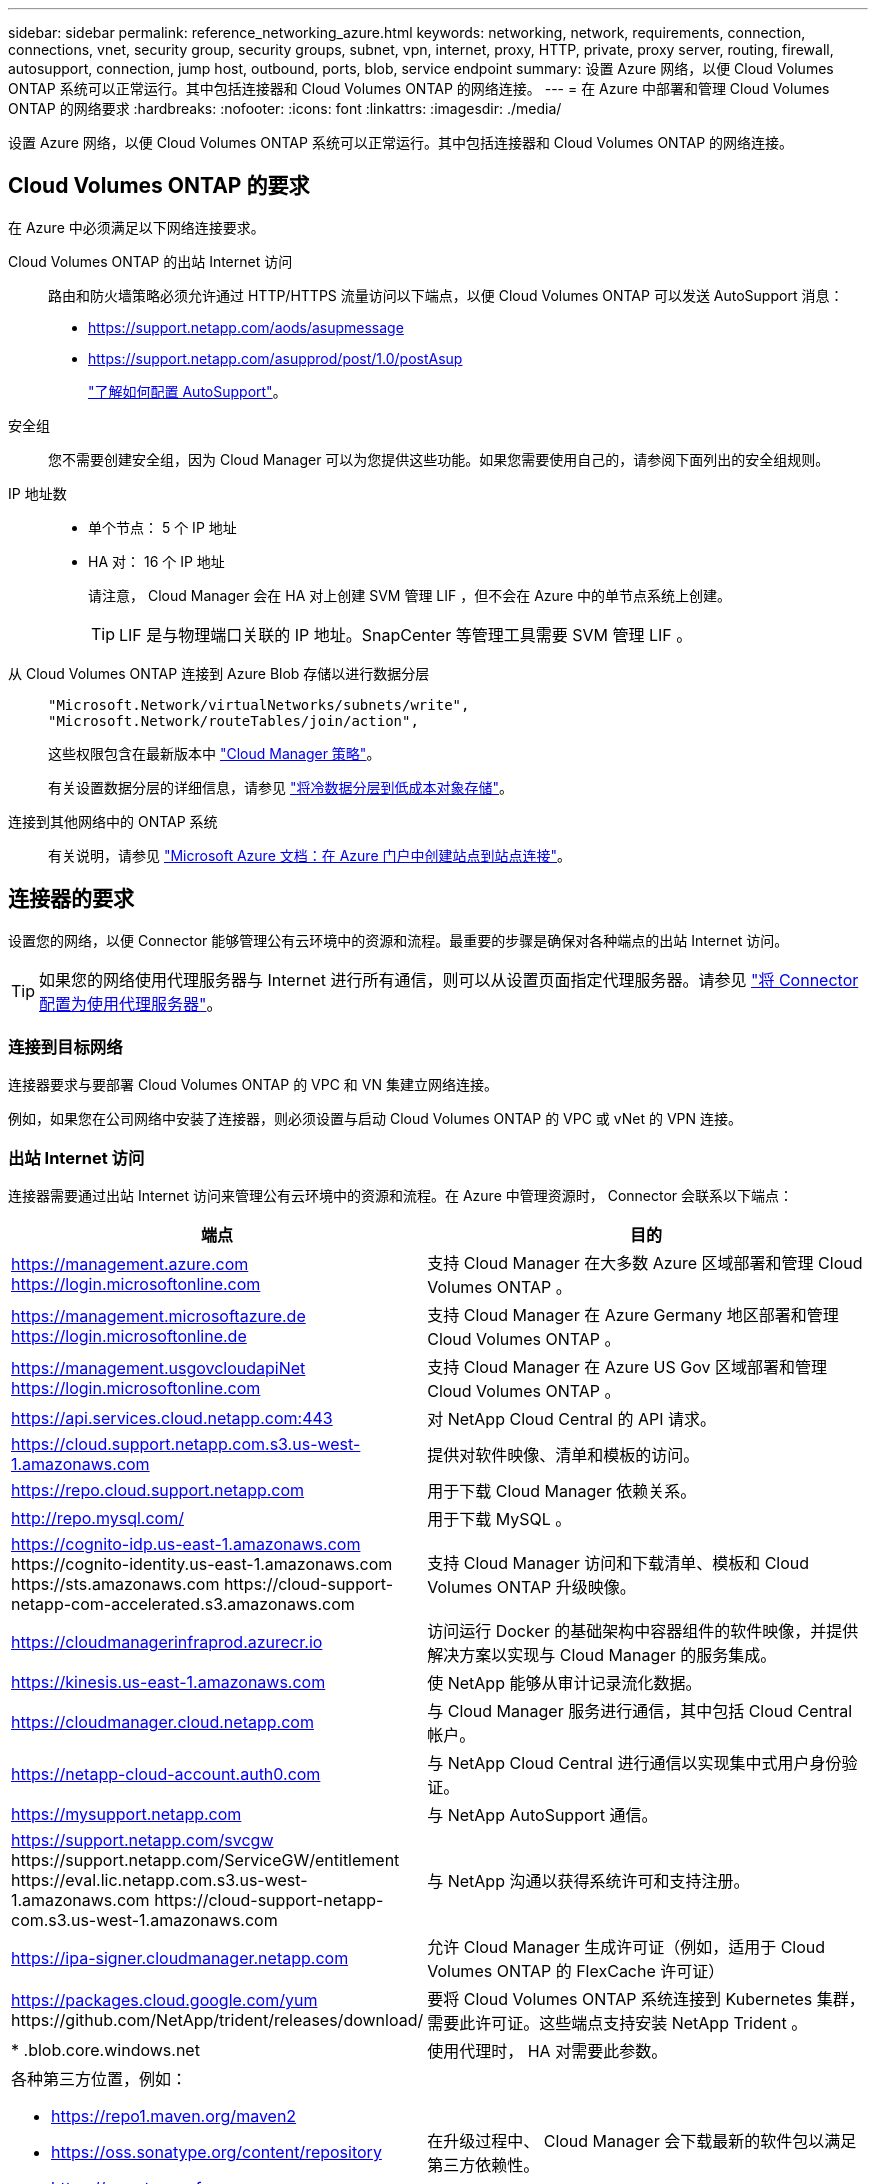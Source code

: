---
sidebar: sidebar 
permalink: reference_networking_azure.html 
keywords: networking, network, requirements, connection, connections, vnet, security group, security groups, subnet, vpn, internet, proxy, HTTP, private, proxy server, routing, firewall, autosupport, connection, jump host, outbound, ports, blob, service endpoint 
summary: 设置 Azure 网络，以便 Cloud Volumes ONTAP 系统可以正常运行。其中包括连接器和 Cloud Volumes ONTAP 的网络连接。 
---
= 在 Azure 中部署和管理 Cloud Volumes ONTAP 的网络要求
:hardbreaks:
:nofooter: 
:icons: font
:linkattrs: 
:imagesdir: ./media/


[role="lead"]
设置 Azure 网络，以便 Cloud Volumes ONTAP 系统可以正常运行。其中包括连接器和 Cloud Volumes ONTAP 的网络连接。



== Cloud Volumes ONTAP 的要求

在 Azure 中必须满足以下网络连接要求。

Cloud Volumes ONTAP 的出站 Internet 访问::
+
--
路由和防火墙策略必须允许通过 HTTP/HTTPS 流量访问以下端点，以便 Cloud Volumes ONTAP 可以发送 AutoSupport 消息：

* https://support.netapp.com/aods/asupmessage
* https://support.netapp.com/asupprod/post/1.0/postAsup
+
link:task_setting_up_ontap_cloud.html["了解如何配置 AutoSupport"]。



--
安全组:: 您不需要创建安全组，因为 Cloud Manager 可以为您提供这些功能。如果您需要使用自己的，请参阅下面列出的安全组规则。
IP 地址数::
+
--
* 单个节点： 5 个 IP 地址
* HA 对： 16 个 IP 地址
+
请注意， Cloud Manager 会在 HA 对上创建 SVM 管理 LIF ，但不会在 Azure 中的单节点系统上创建。

+

TIP: LIF 是与物理端口关联的 IP 地址。SnapCenter 等管理工具需要 SVM 管理 LIF 。



--
从 Cloud Volumes ONTAP 连接到 Azure Blob 存储以进行数据分层::
+
--
[source, json]
----
"Microsoft.Network/virtualNetworks/subnets/write",
"Microsoft.Network/routeTables/join/action",
----
这些权限包含在最新版本中 https://mysupport.netapp.com/site/info/cloud-manager-policies["Cloud Manager 策略"]。

有关设置数据分层的详细信息，请参见 link:task_tiering.html["将冷数据分层到低成本对象存储"]。

--
连接到其他网络中的 ONTAP 系统::
+
--
有关说明，请参见 https://docs.microsoft.com/en-us/azure/vpn-gateway/vpn-gateway-howto-site-to-site-resource-manager-portal["Microsoft Azure 文档：在 Azure 门户中创建站点到站点连接"^]。

--




== 连接器的要求

设置您的网络，以便 Connector 能够管理公有云环境中的资源和流程。最重要的步骤是确保对各种端点的出站 Internet 访问。


TIP: 如果您的网络使用代理服务器与 Internet 进行所有通信，则可以从设置页面指定代理服务器。请参见 link:task_configuring_proxy.html["将 Connector 配置为使用代理服务器"]。



=== 连接到目标网络

连接器要求与要部署 Cloud Volumes ONTAP 的 VPC 和 VN 集建立网络连接。

例如，如果您在公司网络中安装了连接器，则必须设置与启动 Cloud Volumes ONTAP 的 VPC 或 vNet 的 VPN 连接。



=== 出站 Internet 访问

连接器需要通过出站 Internet 访问来管理公有云环境中的资源和流程。在 Azure 中管理资源时， Connector 会联系以下端点：

[cols="43,57"]
|===
| 端点 | 目的 


| https://management.azure.com https://login.microsoftonline.com | 支持 Cloud Manager 在大多数 Azure 区域部署和管理 Cloud Volumes ONTAP 。 


| https://management.microsoftazure.de https://login.microsoftonline.de | 支持 Cloud Manager 在 Azure Germany 地区部署和管理 Cloud Volumes ONTAP 。 


| https://management.usgovcloudapiNet https://login.microsoftonline.com | 支持 Cloud Manager 在 Azure US Gov 区域部署和管理 Cloud Volumes ONTAP 。 


| https://api.services.cloud.netapp.com:443 | 对 NetApp Cloud Central 的 API 请求。 


| https://cloud.support.netapp.com.s3.us-west-1.amazonaws.com | 提供对软件映像、清单和模板的访问。 


| https://repo.cloud.support.netapp.com | 用于下载 Cloud Manager 依赖关系。 


| http://repo.mysql.com/ | 用于下载 MySQL 。 


| https://cognito-idp.us-east-1.amazonaws.com \https://cognito-identity.us-east-1.amazonaws.com \https://sts.amazonaws.com \https://cloud-support-netapp-com-accelerated.s3.amazonaws.com | 支持 Cloud Manager 访问和下载清单、模板和 Cloud Volumes ONTAP 升级映像。 


| https://cloudmanagerinfraprod.azurecr.io | 访问运行 Docker 的基础架构中容器组件的软件映像，并提供解决方案以实现与 Cloud Manager 的服务集成。 


| https://kinesis.us-east-1.amazonaws.com | 使 NetApp 能够从审计记录流化数据。 


| https://cloudmanager.cloud.netapp.com | 与 Cloud Manager 服务进行通信，其中包括 Cloud Central 帐户。 


| https://netapp-cloud-account.auth0.com | 与 NetApp Cloud Central 进行通信以实现集中式用户身份验证。 


| https://mysupport.netapp.com | 与 NetApp AutoSupport 通信。 


| https://support.netapp.com/svcgw \https://support.netapp.com/ServiceGW/entitlement \https://eval.lic.netapp.com.s3.us-west-1.amazonaws.com \https://cloud-support-netapp-com.s3.us-west-1.amazonaws.com | 与 NetApp 沟通以获得系统许可和支持注册。 


| https://ipa-signer.cloudmanager.netapp.com | 允许 Cloud Manager 生成许可证（例如，适用于 Cloud Volumes ONTAP 的 FlexCache 许可证） 


| https://packages.cloud.google.com/yum \https://github.com/NetApp/trident/releases/download/ | 要将 Cloud Volumes ONTAP 系统连接到 Kubernetes 集群，需要此许可证。这些端点支持安装 NetApp Trident 。 


| * .blob.core.windows.net | 使用代理时， HA 对需要此参数。 


 a| 
各种第三方位置，例如：

* https://repo1.maven.org/maven2
* https://oss.sonatype.org/content/repository
* https://repo.typesafe.org


第三方位置可能会发生变化。
| 在升级过程中、 Cloud Manager 会下载最新的软件包以满足第三方依赖性。 
|===
虽然您应该从 SaaS 用户界面执行几乎所有任务，但连接器上仍提供本地用户界面。运行 Web 浏览器的计算机必须连接到以下端点：

[cols="43,57"]
|===
| 端点 | 目的 


| Connector 主机  a| 
要加载 Cloud Manager 控制台，必须从 Web 浏览器输入主机的 IP 地址。

根据您与云提供商的连接，您可以使用分配给主机的专用 IP 或公有 IP ：

* 如果您对虚拟网络具有 VPN 和直接连接访问权限，则专用 IP 可以正常工作
* 公有 IP 可用于任何网络连接情形


在任何情况下，您都应确保安全组规则仅允许从授权的 IP 或子网进行访问，从而确保网络访问的安全。



| https://auth0.com \https://cdn.auth0.com \https://netapp-cloud-account.auth0.com \https://services.cloud.netapp.com | 您的 Web 浏览器连接到这些端点、以便通过 NetApp Cloud Central 进行集中式用户身份验证。 


| https://widget.intercom.io | 用于与 NetApp 云专家交流的产品内聊天。 
|===


== Cloud Volumes ONTAP 的安全组规则

Cloud Manager 可创建包含 Cloud Volumes ONTAP 成功运行所需入站和出站规则的 Azure 安全组。您可能希望参考这些端口进行测试或使用自己的安全组。

Cloud Volumes ONTAP 的安全组需要入站和出站规则。



=== 单节点系统的入站规则

除非问题描述注意到它会阻止特定入站流量，否则以下规则允许流量。

[cols="4*"]
|===
| 优先级和名称 | 端口和协议 | 源和目标 | Description 


| 1000 个 inbound_ssh | 22 TCP | 任意到任意 | SSH 访问集群管理 LIF 或节点管理 LIF 的 IP 地址 


| 1001inbound_http | 80/TCP | 任意到任意 | 使用集群管理 LIF 的 IP 地址对系统管理器 Web 控制台进行 HTTP 访问 


| 1002inbound_111_tcp | 111 TCP | 任意到任意 | 远程过程调用 NFS 


| 1003 入站 _111_UDP | 111 UDP | 任意到任意 | 远程过程调用 NFS 


| 1004 inbound_139 | 139 TCP | 任意到任意 | 用于 CIFS 的 NetBIOS 服务会话 


| 1005 inbound_161-162_TCP | 161-162 TCP | 任意到任意 | 简单网络管理协议 


| 1006 inbound_161-162_UDP | 161-162 UDP | 任意到任意 | 简单网络管理协议 


| 1007 inbound_443 | 443/TCP | 任意到任意 | 使用集群管理 LIF 的 IP 地址对 System Manager Web 控制台进行 HTTPS 访问 


| 1008 inbound_445 | 445 TCP | 任意到任意 | Microsoft SMB/CIFS over TCP （通过 TCP ）和 NetBIOS 成帧 


| 1009 inbound_635_tcp | 635 TCP | 任意到任意 | NFS 挂载 


| 1010 inbound_635_udp | 635 UDP | 任意到任意 | NFS 挂载 


| 1011 inbound_749 | 749 TCP | 任意到任意 | Kerberos 


| 1012 inbound_2049_tcp | 2049 TCP | 任意到任意 | NFS 服务器守护进程 


| 1013 inbound_2049_udp | 2049 UDP | 任意到任意 | NFS 服务器守护进程 


| 1014 inbound_3260 | 3260 TCP | 任意到任意 | 通过 iSCSI 数据 LIF 进行 iSCSI 访问 


| 1015 Inbound_4045-4046_tcp | 4045-4046 TCP | 任意到任意 | NFS 锁定守护进程和网络状态监控器 


| 1016 inbound_4045-4046_udp | 4045-4046 UDP | 任意到任意 | NFS 锁定守护进程和网络状态监控器 


| 1017 inbound_10000 | 10000 TCP | 任意到任意 | 使用 NDMP 备份 


| 1018 inbound_11104-11105 | 11104-11105 TCP | 任意到任意 | SnapMirror 数据传输 


| 3000 个 inbound_deny _all_tcp | 任何端口 TCP | 任意到任意 | 阻止所有其他 TCP 入站流量 


| 3001 inbound_deny _all_udp | 任何端口 UDP | 任意到任意 | 阻止所有其他 UDP 入站流量 


| 65000 个 AllowVnetInBound | 任何端口任何协议 | VirtualNetwork 到 VirtualNetwork | vNet 中的入站流量 


| 65001 AllowAzureLoad BalancerInBound | 任何端口任何协议 | AzureLoadBalancer 到任何 | 来自 Azure 标准负载平衡器的数据流量 


| 65500 DenyAllInBound | 任何端口任何协议 | 任意到任意 | 阻止所有其他入站流量 
|===


=== HA 系统的入站规则

除非问题描述注意到它会阻止特定入站流量，否则以下规则允许流量。


NOTE: 与单节点系统相比， HA 系统的入站规则更少，因为入站数据流量通过 Azure 标准负载平衡器。因此，来自负载平衡器的流量应处于打开状态，如 "AllowAzureLoadBalancerInBound" 规则中所示。

[cols="4*"]
|===
| 优先级和名称 | 端口和协议 | 源和目标 | Description 


| 100 inbound_443 | 443 任何协议 | 任意到任意 | 使用集群管理 LIF 的 IP 地址对 System Manager Web 控制台进行 HTTPS 访问 


| 101 inbound_111_tcp | 111 任何协议 | 任意到任意 | 远程过程调用 NFS 


| 102 inbound_2049_tcp | 2049 任何协议 | 任意到任意 | NFS 服务器守护进程 


| 111 inbound_ssh | 22 任何协议 | 任意到任意 | SSH 访问集群管理 LIF 或节点管理 LIF 的 IP 地址 


| 121 inbound_53 | 53 任何协议 | 任意到任意 | DNS 和 CIFS 


| 65000 个 AllowVnetInBound | 任何端口任何协议 | VirtualNetwork 到 VirtualNetwork | vNet 中的入站流量 


| 65001 AllowAzureLoad BalancerInBound | 任何端口任何协议 | AzureLoadBalancer 到任何 | 来自 Azure 标准负载平衡器的数据流量 


| 65500 DenyAllInBound | 任何端口任何协议 | 任意到任意 | 阻止所有其他入站流量 
|===


=== 出站规则

为 Cloud Volumes ONTAP 预定义的安全组将打开所有出站流量。如果可以接受，请遵循基本出站规则。如果您需要更严格的规则、请使用高级出站规则。



==== 基本外向规则

为 Cloud Volumes ONTAP 预定义的安全组包括以下出站规则。

[cols="3*"]
|===
| Port | 协议 | 目的 


| 全部 | 所有 TCP | 所有出站流量 


| 全部 | 所有 UDP | 所有出站流量 
|===


==== 高级出站规则

如果您需要严格的出站流量规则、则可以使用以下信息仅打开 Cloud Volumes ONTAP 出站通信所需的端口。


NOTE: 源是 Cloud Volumes ONTAP 系统上的接口（ IP 地址）。

[cols="10,10,6,20,20,34"]
|===
| 服务 | Port | 协议 | 源 | 目标 | 目的 


.18+| Active Directory | 88 | TCP | 节点管理 LIF | Active Directory 目录林 | Kerberos V 身份验证 


| 137. | UDP | 节点管理 LIF | Active Directory 目录林 | NetBIOS 名称服务 


| 138. | UDP | 节点管理 LIF | Active Directory 目录林 | NetBIOS 数据报服务 


| 139. | TCP | 节点管理 LIF | Active Directory 目录林 | NetBIOS 服务会话 


| 389. | TCP 和 UDP | 节点管理 LIF | Active Directory 目录林 | LDAP 


| 445 | TCP | 节点管理 LIF | Active Directory 目录林 | Microsoft SMB/CIFS over TCP （通过 TCP ）和 NetBIOS 成帧 


| 464. | TCP | 节点管理 LIF | Active Directory 目录林 | Kerberos V 更改和设置密码（ set_change ） 


| 464. | UDP | 节点管理 LIF | Active Directory 目录林 | Kerberos 密钥管理 


| 749 | TCP | 节点管理 LIF | Active Directory 目录林 | Kerberos V 更改和设置密码（ RPCSEC_GSS ） 


| 88 | TCP | 数据 LIF （ NFS ， CIFS ， iSCSI ） | Active Directory 目录林 | Kerberos V 身份验证 


| 137. | UDP | 数据 LIF （ NFS 、 CIFS ） | Active Directory 目录林 | NetBIOS 名称服务 


| 138. | UDP | 数据 LIF （ NFS 、 CIFS ） | Active Directory 目录林 | NetBIOS 数据报服务 


| 139. | TCP | 数据 LIF （ NFS 、 CIFS ） | Active Directory 目录林 | NetBIOS 服务会话 


| 389. | TCP 和 UDP | 数据 LIF （ NFS 、 CIFS ） | Active Directory 目录林 | LDAP 


| 445 | TCP | 数据 LIF （ NFS 、 CIFS ） | Active Directory 目录林 | Microsoft SMB/CIFS over TCP （通过 TCP ）和 NetBIOS 成帧 


| 464. | TCP | 数据 LIF （ NFS 、 CIFS ） | Active Directory 目录林 | Kerberos V 更改和设置密码（ set_change ） 


| 464. | UDP | 数据 LIF （ NFS 、 CIFS ） | Active Directory 目录林 | Kerberos 密钥管理 


| 749 | TCP | 数据 LIF （ NFS 、 CIFS ） | Active Directory 目录林 | Kerberos V 更改和设置密码（ RPCSEC_GSS ） 


| DHCP | 68 | UDP | 节点管理 LIF | DHCP | 首次设置 DHCP 客户端 


| DHCP | 67 | UDP | 节点管理 LIF | DHCP | DHCP 服务器 


| DNS | 53. | UDP | 节点管理 LIF 和数据 LIF （ NFS 、 CIFS ） | DNS | DNS 


| NDMP | 18600 – 18699 | TCP | 节点管理 LIF | 目标服务器 | NDMP 副本 


| SMTP | 25. | TCP | 节点管理 LIF | 邮件服务器 | SMTP 警报、可用于 AutoSupport 


.4+| SNMP | 161. | TCP | 节点管理 LIF | 监控服务器 | 通过 SNMP 陷阱进行监控 


| 161. | UDP | 节点管理 LIF | 监控服务器 | 通过 SNMP 陷阱进行监控 


| 162. | TCP | 节点管理 LIF | 监控服务器 | 通过 SNMP 陷阱进行监控 


| 162. | UDP | 节点管理 LIF | 监控服务器 | 通过 SNMP 陷阱进行监控 


.2+| SnapMirror | 11104. | TCP | 集群间 LIF | ONTAP 集群间 LIF | 管理 SnapMirror 的集群间通信会话 


| 11105. | TCP | 集群间 LIF | ONTAP 集群间 LIF | SnapMirror 数据传输 


| 系统日志 | 514. | UDP | 节点管理 LIF | 系统日志服务器 | 系统日志转发消息 
|===


== Connector 的安全组规则

Connector 的安全组需要入站和出站规则。



=== 入站规则

预定义安全组中入站规则的源代码为 0.0.0.0/0 。

[cols="3*"]
|===
| Port | 协议 | 目的 


| 22. | SSH | 提供对 Connector 主机的 SSH 访问 


| 80 | HTTP | 提供从客户端 Web 浏览器到本地用户界面的 HTTP 访问 


| 443. | HTTPS | 提供从客户端 Web 浏览器到本地用户界面的 HTTPS 访问 
|===


=== 出站规则

连接器的预定义安全组将打开所有出站流量。如果可以接受，请遵循基本出站规则。如果您需要更严格的规则、请使用高级出站规则。



==== 基本外向规则

Connector 的预定义安全组包括以下出站规则。

[cols="3*"]
|===
| Port | 协议 | 目的 


| 全部 | 所有 TCP | 所有出站流量 


| 全部 | 所有 UDP | 所有出站流量 
|===


==== 高级出站规则

如果您需要对出站流量设置严格的规则，则可以使用以下信息仅打开 Connector 进行出站通信所需的端口。


NOTE: 源 IP 地址是 Connector 主机。

[cols="5*"]
|===
| 服务 | Port | 协议 | 目标 | 目的 


.9+| Active Directory | 88 | TCP | Active Directory 目录林 | Kerberos V 身份验证 


| 139. | TCP | Active Directory 目录林 | NetBIOS 服务会话 


| 389. | TCP | Active Directory 目录林 | LDAP 


| 445 | TCP | Active Directory 目录林 | Microsoft SMB/CIFS over TCP （通过 TCP ）和 NetBIOS 成帧 


| 464. | TCP | Active Directory 目录林 | Kerberos V 更改和设置密码（ set_change ） 


| 749 | TCP | Active Directory 目录林 | Active Directory Kerberos V 更改和设置密码（ RPCSEC_GSS ） 


| 137. | UDP | Active Directory 目录林 | NetBIOS 名称服务 


| 138. | UDP | Active Directory 目录林 | NetBIOS 数据报服务 


| 464. | UDP | Active Directory 目录林 | Kerberos 密钥管理 


| API 调用和 AutoSupport | 443. | HTTPS | 出站 Internet 和 ONTAP 集群管理 LIF | API 调用 AWS 和 ONTAP 、并将 AutoSupport 消息发送到 NetApp 


| API 调用 | 3000 | TCP | ONTAP 集群管理 LIF | API 调用 ONTAP 


| DNS | 53. | UDP | DNS | 用于云管理器进行 DNS 解析 
|===